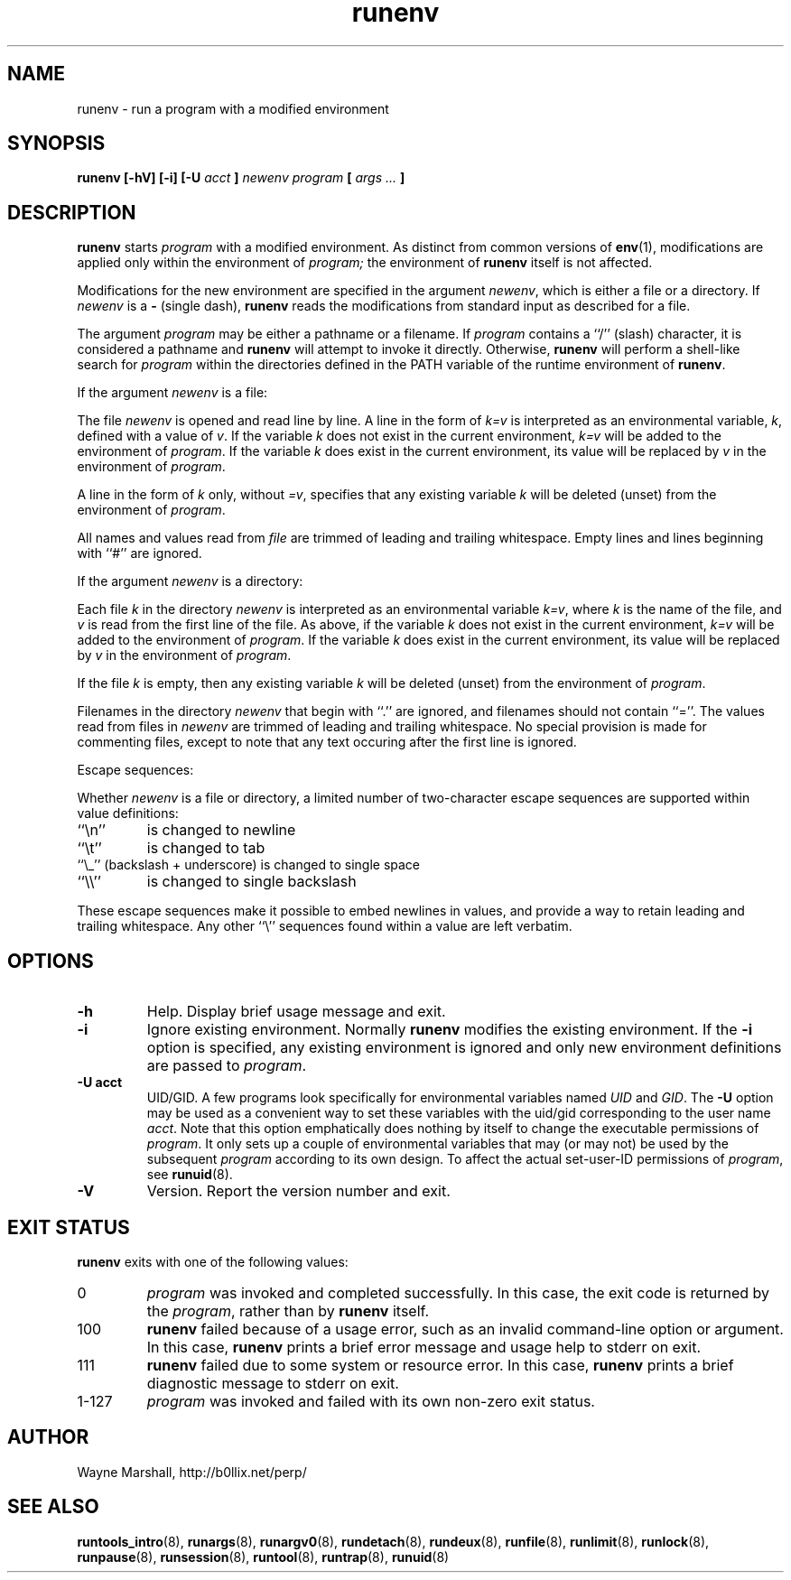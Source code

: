 .\" runenv.8
.\" wcm, 2009.09.17 - 2009.12.15
.\" ===
.TH runenv 8 "March 2011" "runtools-2.03" "runtools"
.SH NAME
runenv \- run a program with a modified environment
.SH SYNOPSIS
.B runenv [\-hV] [\-i] [\-U
.I acct
.B ]
.I newenv
.I program
.B [
.I args ...
.B ]
.SH DESCRIPTION
.B runenv
starts
.I program
with a modified environment.
As distinct from common versions of
.BR env (1),
modifications are applied only within the environment of
.IR program;
the environment of
.B runenv
itself is not affected.
.PP
Modifications for the new environment are specified in the argument
.IR newenv ,
which is either a file or a directory.
If
.I newenv
is a
.B \-
(single dash),
.B runenv
reads the modifications from standard input as described for a file.
.PP
The argument
.I program
may be either a pathname or a filename.
If
.I program
contains a ``/'' (slash) character,
it is considered a pathname and
.B runenv
will attempt to invoke it directly.
Otherwise,
.B runenv
will perform a shell-like search for
.I program
within the directories defined in the PATH
variable of the runtime environment of
.BR runenv .
.PP
If the argument
.I newenv
is a file:
.PP
The file
.I newenv
is opened and read line by line.
A line in the form of
.I k=v
is interpreted as an environmental variable,
.IR k ,
defined with a value of
.IR v .
If the variable
.I k
does not exist in the current environment,
.I k=v
will be added to the environment of
.IR program .
If the variable
.I k 
does exist in the current environment,
its value will be replaced by
.I v
in the environment of
.IR program .
.PP
A line in the form of
.I k
only, without
.IR =v ,
specifies that any existing variable
.I k
will be deleted (unset) from the environment of
.IR program .
.PP
All names and values read from
.I file
are trimmed of leading and trailing whitespace.
Empty lines and lines beginning with ``#'' are ignored.
.PP
If the argument
.I newenv
is a directory:
.PP
Each file
.I k
in the directory
.I newenv
is interpreted as an environmental variable
.IR k=v ,
where
.I k
is the name of the file,
and
.I v
is read from the first line of the file.
As above, if the variable
.I k
does not exist in the current environment,
.I k=v
will be added to the environment of
.IR program .
If the variable
.I k
does exist in the current environment,
its value will be replaced by
.I v
in the environment of
.IR program .
.PP
If the file
.I k
is empty,
then any existing variable
.I k
will be deleted (unset) from the environment of
.IR program .
.PP
Filenames in the directory
.I newenv 
that begin with ``.'' are ignored,
and filenames should not contain ``=''.
The values read from files in
.I newenv
are trimmed of leading and trailing whitespace.
No special provision is made for commenting files,
except to note that any text occuring after the first line is ignored.
.PP
Escape sequences:
.PP
Whether
.I newenv
is a file or directory,
a limited number of two-character escape sequences are supported within
value definitions:
.TP
``\\n''
is changed to newline
.TP
``\\t''
is changed to tab
.TP
``\\_'' (backslash + underscore) is changed to single space
.TP
``\\\\''
is changed to single backslash
.PP
These escape sequences make it possible to embed newlines in values,
and provide a way to retain leading and trailing whitespace.
Any other ``\\'' sequences found within a value are left verbatim.
.SH OPTIONS
.TP
.B \-h
Help.
Display brief usage message and exit.
.TP
.B \-i
Ignore existing environment.
Normally
.B runenv
modifies the existing environment.
If the
.B \-i
option is specified,
any existing environment is ignored and only new environment definitions
are passed to
.IR program .
.TP
.B \-U acct
UID/GID.
A few programs look specifically for environmental variables named
.I UID
and
.IR GID .
The
.B \-U
option may be used as a convenient way to set these variables with the uid/gid
corresponding to the user name
.IR acct .
Note that this option emphatically does nothing by itself
to change the executable permissions of
.IR program .
It only sets up a couple of environmental variables
that
may (or may not) be used by the subsequent
.IR program
according to its own design.
To affect the actual set-user-ID permissions of
.IR program ,
see
.BR runuid (8).
.TP
.B \-V
Version.
Report the version number and exit.
.SH EXIT STATUS
.B runenv
exits with one of the following values:
.TP
0
.I program
was invoked and completed successfully.
In this case,
the exit code is returned by the
.IR program ,
rather than by
.B runenv
itself.
.TP
100
.B runenv
failed because of a usage error,
such as an invalid command\-line option or argument.
In this case,
.B runenv
prints a brief error message and usage help to stderr on exit.
.TP
111
.B runenv
failed due to some system or resource error.
In this case,
.B runenv
prints a brief diagnostic message to stderr on exit.
.TP
1\-127
.I program
was invoked and failed with its own non-zero exit status.
.SH AUTHOR
Wayne Marshall, http://b0llix.net/perp/
.SH SEE ALSO
.nh
.BR runtools_intro (8),
.BR runargs (8),
.BR runargv0 (8),
.BR rundetach (8),
.BR rundeux (8),
.BR runfile (8),
.BR runlimit (8),
.BR runlock (8),
.BR runpause (8),
.BR runsession (8),
.BR runtool (8),
.BR runtrap (8),
.BR runuid (8)
..\" EOF: runenv.8
